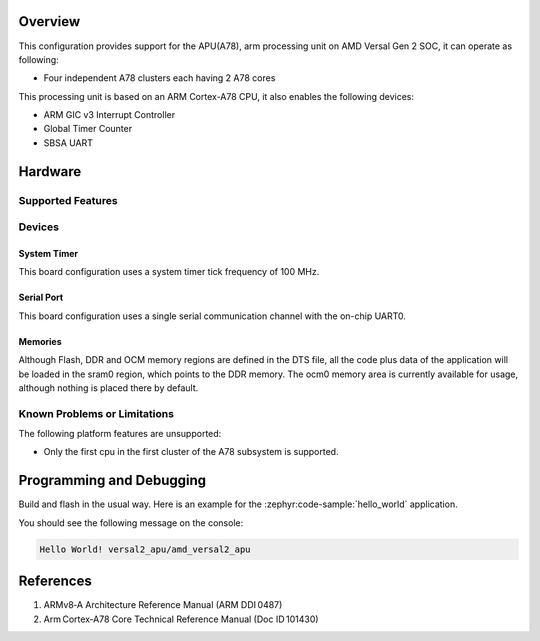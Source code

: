 .. zephyr:board:: versal2_apu

Overview
********
This configuration provides support for the APU(A78), arm processing unit on AMD
Versal Gen 2 SOC, it can operate as following:

* Four independent A78 clusters each having 2 A78 cores

This processing unit is based on an ARM Cortex-A78 CPU, it also enables the following devices:

* ARM GIC v3 Interrupt Controller
* Global Timer Counter
* SBSA UART

Hardware
********
Supported Features
==================

.. zephyr:board-supported-hw::

Devices
=======
System Timer
------------

This board configuration uses a system timer tick frequency of 100 MHz.

Serial Port
-----------

This board configuration uses a single serial communication channel with the
on-chip UART0.

Memories
--------

Although Flash, DDR and OCM memory regions are defined in the DTS file,
all the code plus data of the application will be loaded in the sram0 region,
which points to the DDR memory. The ocm0 memory area is currently available
for usage, although nothing is placed there by default.

Known Problems or Limitations
=============================

The following platform features are unsupported:

* Only the first cpu in the first cluster of the A78 subsystem is supported.

Programming and Debugging
*************************

.. zephyr:board-supported-runners::

Build and flash in the usual way. Here is an example for the :zephyr:code-sample:`hello_world` application.

.. zephyr-app-commands::
   :zephyr-app: samples/hello_world
   :board: versal2_apu
   :goals: build flash

You should see the following message on the console:

.. code-block:: console

   Hello World! versal2_apu/amd_versal2_apu


References
**********

1. ARMv8‑A Architecture Reference Manual (ARM DDI 0487)
2. Arm Cortex‑A78 Core Technical Reference Manual (Doc ID 101430)
